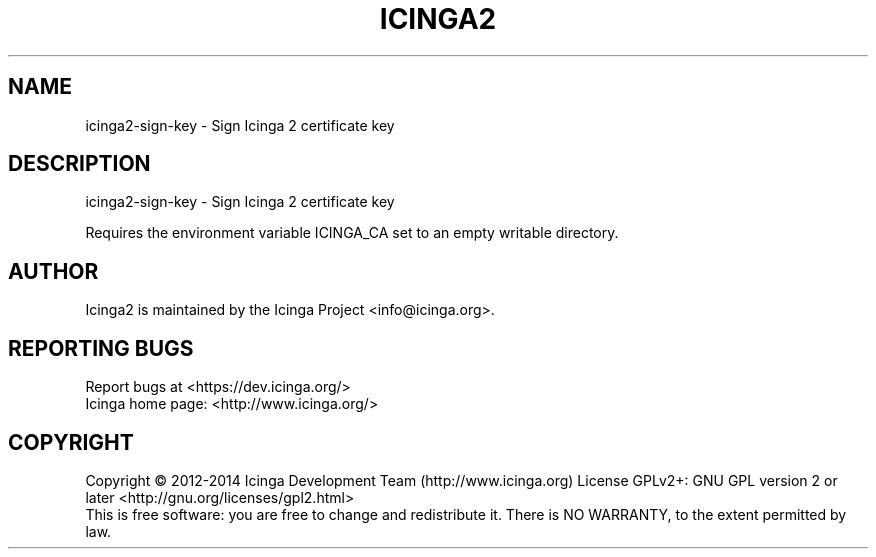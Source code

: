 .TH ICINGA2 "8" "June 2014" "icinga2 - The Icinga 2 network monitoring daemon." "System Administration Utilities"

.SH NAME
icinga2-sign-key \- Sign Icinga 2 certificate key

.SH DESCRIPTION
icinga2-sign-key \- Sign Icinga 2 certificate key

Requires the environment variable ICINGA_CA set to an empty
writable directory.

.SH AUTHOR
Icinga2 is maintained by the Icinga Project <info@icinga.org>.

.SH "REPORTING BUGS"
Report bugs at <https://dev.icinga.org/>
.br
Icinga home page: <http://www.icinga.org/>

.SH COPYRIGHT
Copyright \(co 2012\-2014 Icinga Development Team (http://www.icinga.org)
License GPLv2+: GNU GPL version 2 or later <http://gnu.org/licenses/gpl2.html>
.br
This is free software: you are free to change and redistribute it.
There is NO WARRANTY, to the extent permitted by law.
